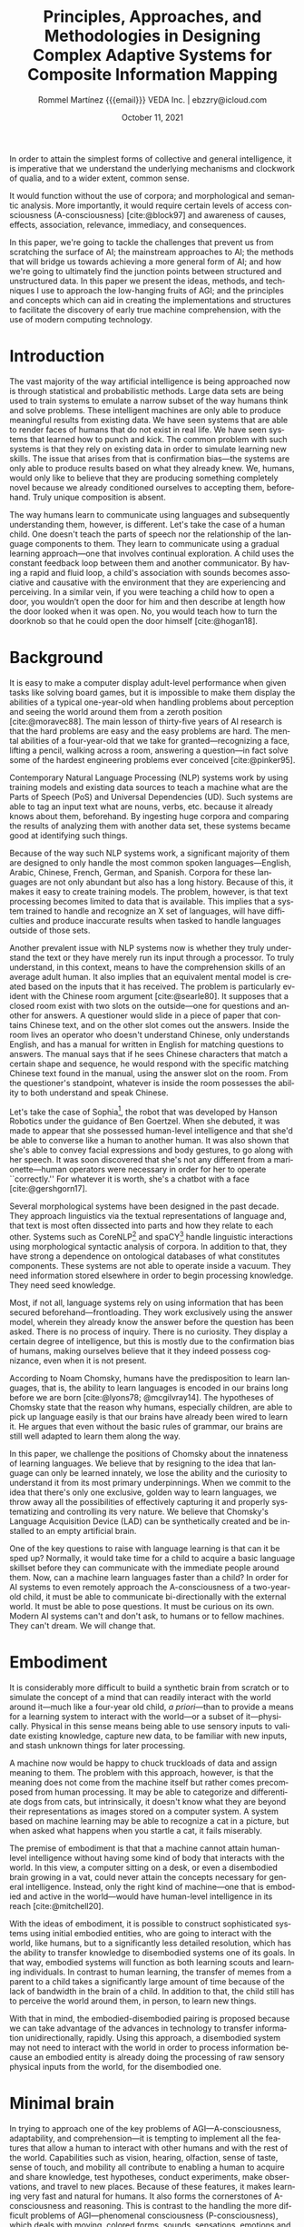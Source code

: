 #+title: Principles, Approaches, and Methodologies in Designing Complex Adaptive Systems for Composite Information Mapping
#+author: Rommel Martínez {{{email}}} @@latex:\\\medskip@@ VEDA Inc. \vert{} ebzzry@icloud.com
#+date: October 11, 2021

#+language: en
#+options: toc:nil email:nil

#+bibliography: references.bib
#+cite_export: biblatex

#+latex_compiler: xelatex
#+latex_class: article
#+latex_class_options: [a4paper,10pt,twocolumn]

#+latex_header: \usepackage[hang, small, labelfont=bf, up, textfont=it]{caption}
#+latex_header: \usepackage{lastpage}
#+latex_header: \usepackage{inconsolata}
#+latex_header: \usepackage[hidelinks]{hyperref}
#+latex_header: \usepackage{fontspec}
#+latex_header: \usepackage{enumitem}
#+latex_header: \setlist{noitemsep}
#+latex_header: \usepackage{sectsty}
#+latex_header: \allsectionsfont{\usefont{OT1}{phv}{b}{n}}

#+latex_header: \usepackage{geometry}
#+latex_header: \geometry{
#+latex_header:	  top=1cm,      % Top margin
#+latex_header:	  bottom=1.5cm, % Bottom margin
#+latex_header:	  left=2cm,     % Left margin
#+latex_header:	  right=2cm,    % Right margin
#+latex_header:	  includehead,  % Include space for a header
#+latex_header:	  includefoot   % Include space for a footer
#+latex_header: }
#+latex_header: \setlength{\columnsep}{7mm} % Column separation width

#+latex_header: \usepackage[T1]{fontenc}
#+latex_header: \usepackage{XCharter}

#+latex_header: \usepackage[backend=bibtex,style=numeric,natbib=true]{biblatex}
#+latex_header: \addbibresource{references.bib}
#+latex_header: \usepackage[autostyle=true]{csquotes}

#+BEGIN_ABSTRACT
In order to attain the simplest forms of collective and general intelligence, it
is imperative that we understand the underlying mechanisms and clockwork of
qualia, and to a wider extent, common sense.

It would function without the use of corpora; and morphological and semantic
analysis. More importantly, it would require certain levels of access
consciousness (A-consciousness) [cite:@block97] and awareness of causes,
effects, association, relevance, immediacy, and consequences.

In this paper, we're going to tackle the challenges that prevent us from
scratching the surface of AI; the mainstream approaches to AI; the methods that
will bridge us towards achieving a more general form of AI; and how we're going
to ultimately find the junction points between structured and unstructured data.
In this paper we present the ideas, methods, and techniques I use to approach
the low-hanging fruits of AGI; and the principles and concepts which can aid in
creating the implementations and structures to facilitate the discovery of early
true machine comprehension, with the use of modern computing technology.
#+END_ABSTRACT

* Introduction
# the current state of things
The vast majority of the way artificial intelligence is being approached now is
through statistical and probabilistic methods. Large data sets are being used to
train systems to emulate a narrow subset of the way humans think and solve
problems. These intelligent machines are only able to produce meaningful results
from existing data. We have seen systems that are able to render faces of humans
that do not exist in real life. We have seen systems that learned how to punch
and kick. The common problem with such systems is that they rely on existing
data in order to simulate learning new skills. The issue that arises from that
is confirmation bias---the systems are only able to produce results based on
what they already knew. We, humans, would only like to believe that they are
producing something completely novel because we already conditioned ourselves to
accepting them, beforehand. Truly unique composition is absent.

# how humans do it
The way humans learn to communicate using languages and subsequently
understanding them, however, is different. Let's take the case of a human child.
One doesn't teach the parts of speech nor the relationship of the language
components to them. They learn to communicate using a gradual learning
approach---one that involves continual exploration. A child uses the constant
feedback loop between them and another communicator. By having a rapid and fluid
loop, a child's association with sounds becomes associative and causative with
the environment that they are experiencing and perceiving. In a similar vein, if
you were teaching a child how to open a door, you wouldn’t open the door for him
and then describe at length how the door looked when it was open. No, you would
teach how to turn the doorknob so that he could open the door himself
[cite:@hogan18].

* Background

# moravec88, pinker95
It is easy to make a computer display adult-level performance when given tasks
like solving board games, but it is impossible to make them display the
abilities of a typical one-year-old when handling problems about perception and
seeing the world around them from a zeroth position [cite:@moravec88]. The main
lesson of thirty-five years of AI research is that the hard problems are easy
and the easy problems are hard. The mental abilities of a four-year-old that we
take for granted---recognizing a face, lifting a pencil, walking across a room,
answering a question---in fact solve some of the hardest engineering problems
ever conceived [cite:@pinker95].

# typical nlp systems
Contemporary Natural Language Processing (NLP) systems work by using training
models and existing data sources to teach a machine what are the Parts of Speech
(PoS) and Universal Dependencies (UD).  Such systems are able to tag an input
text what are nouns, verbs, etc. because it already knows about them,
beforehand. By ingesting huge corpora and comparing the results of analyzing
them with another data set, these systems became good at identifying such
things.

# English-only
Because of the way such NLP systems work, a significant majority of them are
designed to only handle the most common spoken languages---English, Arabic,
Chinese, French, German, and Spanish. Corpora for these languages are not only
abundant but also has a long history. Because of this, it makes it easy to
create training models. The problem, however, is that text processing becomes
limited to data that is available. This implies that a system trained to handle
and recognize an X set of languages, will have difficulties and produce
inaccurate results when tasked to handle languages outside of those sets.

# Chinese room argument
Another prevalent issue with NLP systems now is whether they truly understand
the text or they have merely run its input through a processor. To truly
understand, in this context, means to have the comprehension skills of an
average adult human. It also implies that an equivalent mental model is created
based on the inputs that it has received. The problem is particularly evident
with the Chinese room argument [cite:@searle80]. It supposes that a closed room
exist with two slots on the outside---one for questions and another for answers.
A questioner would slide in a piece of paper that contains Chinese text, and on
the other slot comes out the answers. Inside the room lives an operator who
doesn't understand Chinese, only understands English, and has a manual for
written in English for matching questions to answers. The manual says that if he
sees Chinese characters that match a certain shape and sequence, he would
respond with the specific matching Chinese text found in the manual, using the
answer slot on the room. From the questioner's standpoint, whatever is inside
the room possesses the ability to both understand and speak Chinese.

# Sophia, chatbot
Let's take the case of Sophia[fn::https://en.wikipedia.org/wiki/Sophia_(robot)],
the robot that was developed by Hanson Robotics under the guidance of Ben
Goertzel. When she debuted, it was made to appear that she possessed human-level
intelligence and that she'd be able to converse like a human to another human.
It was also shown that she's able to convey facial expressions and body
gestures, to go along with her speech. It was soon discovered that she's not any
different from a marionette---human operators were necessary in order for her to
operate ``correctly.'' For whatever it is worth, she's a chatbot with a face
[cite:@gershgorn17].

# morphology and ontologies
Several morphological systems have been designed in the past decade. They
approach linguistics via the textual representations of language and, that text
is most often dissected into parts and how they relate to each other. Systems
such as CoreNLP[fn::https://stanfordnlp.github.io/CoreNLP/] and
spaCY[fn::https://spacy.io/] handle linguistic interactions using morphological
syntactic analysis of corpora. In addition to that, they have strong a
dependence on ontological databases of what constitutes components. These
systems are not able to operate inside a vacuum. They need information stored
elsewhere in order to begin processing knowledge. They need seed knowledge.

# frontloading
Most, if not all, language systems rely on using information that has been
secured beforehand---frontloading. They work exclusively using the answer model,
wherein they already know the answer before the question has been asked. There
is no process of inquiry. There is no curiosity. They display a certain degree
of intelligence, but this is mostly due to the confirmation bias of humans,
making ourselves believe that it they indeed possess cognizance, even when it is
not present.

# Chomsky
According to Noam Chomsky, humans have the predisposition to learn languages,
that is, the ability to learn languages is encoded in our brains long before we
are born [cite:@lyons78; @mcgilvray14]. The hypotheses of Chomsky state that the
reason why humans, especially children, are able to pick up language easily is
that our brains have already been wired to learn it. He argues that even without
the basic rules of grammar, our brains are still well adapted to learn them
along the way.

# challenge
In this paper, we challenge the positions of Chomsky about the innateness of
learning languages. We believe that by resigning to the idea that language can
only be learned innately, we lose the ability and the curiosity to understand it
from its most primary underpinnings. When we commit to the idea that there's
only one exclusive, golden way to learn languages, we throw away all the
possibilities of effectively capturing it and properly systematizing and
controlling its very nature. We believe that Chomsky's Language Acquisition
Device (LAD) can be synthetically created and be installed to an empty
artificial brain.

# what is needed
One of the key questions to raise with language learning is that can it be sped
up? Normally, it would take time for a child to acquire a basic language
skillset before they can communicate with the immediate people around them. Now,
can a machine learn languages faster than a child? In order for AI systems to
even remotely approach the A-consciousness of a two-year-old child, it must be
able to communicate bi-directionally with the external world. It must be able to
pose questions. It must be curious on its own. Modern AI systems can't and don't
ask, to humans or to fellow machines.  They can't dream. We will change that.

* Embodiment

It is considerably more difficult to build a synthetic brain from scratch or to
simulate the concept of a mind that can readily interact with the world around
it---much like a four-year old child, /a priori/---than to provide a means for a
learning system to interact with the world---or a subset of it---physically.
Physical in this sense means being able to use sensory inputs to validate
existing knowledge, capture new data, to be familiar with new inputs, and stash
unknown things for later processing.

A machine now would be happy to chuck truckloads of data and assign meaning to
them. The problem with this approach, however, is that the meaning does not come
from the machine itself but rather comes precomposed from human processing. It
may be able to categorize and differentiate dogs from cats, but intrinsically,
it doesn't know what they are beyond their representations as images stored on a
computer system. A system based on machine learning may be able to recognize a
cat in a picture, but when asked what happens when you startle a cat, it fails
miserably.

The premise of embodiment is that that a machine cannot attain human-level
intelligence without having some kind of body that interacts with the world. In
this view, a computer sitting on a desk, or even a disembodied brain growing in
a vat, could never attain the concepts necessary for general intelligence.
Instead, only the right kind of machine---one that is embodied and active in the
world---would have human-level intelligence in its reach [cite:@mitchell20].

With the ideas of embodiment, it is possible to construct sophisticated systems
using initial embodied entities, who are going to interact with the world, like
humans, but to a significantly less detailed resolution, which has the ability
to transfer knowledge to disembodied systems one of its goals. In that way,
embodied systems will function as both learning scouts and learning individuals.
In contrast to human learning, the transfer of memes from a parent to a child
takes a significantly large amount of time because of the lack of bandwidth in
the brain of a child. In addition to that, the child still has to perceive the
world around them, in person, to learn new things.

With that in mind, the embodied-disembodied pairing is proposed because we can
take advantage of the advances in technology to transfer information
unidirectionally, rapidly. Using this approach, a disembodied system may not
need to interact with the world in order to process information because an
embodied entity is already doing the processing of raw sensory physical inputs
from the world, for the disembodied one.

* Minimal brain

In trying to approach one of the key problems of AGI---A-consciousness,
adaptability, and comprehension---it is tempting to implement all the features
that allow a human to interact with other humans and with the rest of the world.
Capabilities such as vision, hearing, olfaction, sense of taste, sense of touch,
and mobility all contribute to enabling a human to acquire and share knowledge,
test hypotheses, conduct experiments, make observations, and travel to new
places.  Because of these features, it makes learning very fast and natural for
humans. It also forms the cornerstones of A-consciousness and reasoning. This is
contrast to the handling the more difficult problems of AGI---phenomenal
consciousness (P-consciousness), which deals with moving, colored forms, sounds,
sensations, emotions and feelings with our bodies and responses at the center
[cite:@block97].

It is worth noting, however, that even if some senses are not available, a human
can still mature and have sound modes of reasoning. If a man is blind at birth
or becomes blind in the course of his life, it is still possible for him to
practice strong reasoning, human-to-human interaction, and curiosity. If a man
loses the sense of smell and hearing, he is still able to make use of the other
senses to interact with the world. There are capabilities, however, that one
must absolutely have in order to have a functional life, like sense of touch and
mobility.

A hypothetical minimal brain would contain only the minimum processing
requirements in order to process touch and execute mobility. With the sense of
touch, an embodied system would be able to sense physical objects and create
maps of them in its brain. With the sense of touch, an embodied system would be
able to correctly qualify the properties of physical objects around him. With
mobility, even if an embodied system with bipedal locomotion loses a leg, it
will still be able to process inputs in its environment if it balances on one
leg or move with the assistance of a tool.

Inside a virtual reality (VR) world, a disembodied system would be stopped from
running if it hits a wall, not because the wall has innate qualities that
prevent things from passing through it, but because of predetermined rules
inside that world. An embodied system with a minimal brain would be able to
explore the world and see that if it tries to walk past a wall, it is stopped.
This is similar in concept to a Roomba wherein it creates a map of its
environment by learning what it can pass through and what it can't.

Instead of waiting for the outstanding problems of sensory processing to be
solved, a minimal brain can already be designed, whose primary attributes are
having the minimal amount of sensory processors to be able to interact with the
world as embodied systems. The design of a minimal brain is that it should be
able to accept new ways of processing input---such as strong Computer Vision
(CV)---in the future.

* State of affairs

# introduction
One of the most important components of current AI systems is data and how
they're being dissected, processed, and analyzed. How data is analyzed between
intelligent systems is what makes the difference. Some take the approach of
pouring data into a pot, stirring it, and hoping that whatever comes out of it
would make sense to a human. Others concoct fancy rules into how it must be
interpreted, taking the opposite approach. The systems that we are building take
inspiration from both camps but add the flexibility of making the knowledge that
it has acquired to be malleable.

# machine learning
Currently, AI systems have training models that will try to cover all possible
present and future scenarios. It does so via the use of neural networks and
variations of it. Such networks are commonly observed with machine learning
(ML), wherein training models are used to build a network.  Usually, ML requires
a lot of data to create a reasonable system to perform well. This approach is
already being employed in fields from agriculture to speech recognition. ML
excels at developing statistical models. However, one of the most common
problems of ML is that it is unable to cope with situations that it has not been
trained with. There have been numerous incidents of self-driving cars that
crashed into pedestrians, trees, and overturned trucks. Black swans are ignored.

# try to make sense, fails if no match
Another form of an AI system that is still in use today is Good Old Fashioned
Artificial Intelligence (GOFAI). One approach of GOFAI is through the use of
symbols to represent things and concepts. Trees and nodes of connections are
formed to create the relationships between these symbols. In addition to
connections, properties of symbols can be encapsulated inside such symbols.
GOFAI excels when logic and reasoning can be readily applied to a problem
domain. However, GOFAI fails when the rules that are created are not sufficient
to describe a scenario. It fails when relationships between symbols cannot be
determined beforehand.

# other approaches
Finally, a less popular approach to AI that is still in use are robots using
human brain simulation.  They mimic, to a certain degree, how the nervous system
works. It works through the use of sensors to detect temperature, hardness,
obstacles, light, and odor. These systems performed well when navigating rooms
and performing factory assembly tasks. Soon after, it was realized that the
intelligence that these robots possessed were fairly limited and only performed
one-way tasks.

* Data processing

# introduction
Due to limitations of existing approaches to artificial intelligence, and the
way we would like to handle the things where there are no elegant solutions,
yet, we devised alternative methods to bridge the gaps between symbolic,
sub-symbolic, robotic, and statistical learning. In order to resolve the
difficulties present in these systems, it was imperative to determine whether
the core concepts of each can be carried over to a new system, and whether they
can be forged to work together [cite:@roitblat20].

# structured and unstructured
Data can be roughly divided into two camps: structured and unstructured. It is
still a subject of debate, to this day, what should be constituted as such. Most
researchers would agree, however, that structured data are the ones with a
uniform set of structures and can be parsed without too much ambiguities.
Examples of structured data would be key-value stores, spreadsheets, and tabular
data.  Unstructured data, on the other hand, are the ones without a clear form,
or more specifically, ones whose form cannot be easily represented in a
structured manner. Examples of unstructured data are narrative text, images, and
video.

The vast majority of unstructured data are still being handled through brute
force, via one or more forms of neural networks. Data is still processed with
human evaluators at the end, which unintentionally gives it a bias towards human
inclinations---it may make sense to humans but not necessarily to other forms of
life that may also exhibit intelligence. When neural networks are used to handle
natural languages, the language constructs are nothing but just a mixed soup of
ingredients to the system. NLU systems have no intrinsic knowledge of the
information that they are processing.

# data availability
With a plethora of raw data at our disposal, it becomes tempting to use these
vast amounts of data to attack the language problem. The problem with this is
that it's the wrong problem that is being attacked. What should we be focusing
on instead is the comprehension problem. No amount of raw data is ever going to
give a supposedly intelligent system intelligence without addressing the
problems of understanding, first.

* Alternative approaches

# Why is there a need for a new data structure?
When dealing with the problems of information representation, it's imperative to
determine what are the key data structures and algorithms to use. In software
domains like conventional relational and key-value databases, compression, image
processing, etc., it's relatively easy to pick a data structure that is already
in widespread use. In those industries, the high ceilings are relatively within
reach. In AI, however, it is detrimental to use data structures that are not
custom-fit to handle the problems within that domain.

# What is the goal of the new data structure and algorithm?
In trying to discover what should be the key qualities of a novel data structure
that will support the kinds of capabilities that we would like to have, we have
to answer the following questions:

How is information represented? How is it structured? What kinds of data can be
encapsulated? What kinds of operations are possible? What are its key features?
What distinguishes it from other approaches? How can it be used? Are there
systems that already implement it?

* Volumes

# What is the invention?
Volumes are novel data structures groups that make it possible to perform
computations, analysis, and discovery, in a way that was not easy to do before.
With volumes come the concepts of /frames/, /pools/, /units/, and /cells/.
Together they make up microcosms within /registries/ and /universes/.

#+CAPTION: Time traversal and registries layers
#+NAME: fig:1
#+ATTR_HTML: :width 100%
[[./images/1.png]]

Volumes are represented as semi-contiguous connections of frames, which could
either be pools or units. A frame is a container and pointer that contains
navigational information in a volume. A pool is a frame that contains a value,
while a unit is a frame that doesn't contain a value. A ``value'' in this sense
means any kind of data, a pointer to another frame, or a pointer to another
volume.  This is the /container/ property of volumes.

#+CAPTION: Basic volume structure
#+NAME: fig:volumes-01
#+ATTR_HTML: :width 80%
[[./images/volumes-01.png]]

Volumes can be disassembled and reassembled in different configurations
including, but not limited to: /frame burying/---the ability to temporarily make
a frame inaccessible in a volume:

#+CAPTION: Frame burying
#+NAME: fig:volumes-02
#+ATTR_HTML: :width 80%
[[./images/volumes-02.png]]

/Frame banishing/---the ability to send frames to the /void/. The void is a
place where volumes and frames may still exist, however, they're not considered
part of the universe while they're there. Special procedures are in place to
make sure that they do not clash with the existence of volumes in the universe.

#+CAPTION: Frame banishing
#+NAME: fig:volumes-03
#+ATTR_HTML: :width 80%
[[./images/volumes-03.png]]

/Horizontal volume binding/---the ability to connect and bind heterogeneous
types of volumes together. This gives the ability of volumes to share properties
allowing for operations like matching, searching, and lateral indexing.

#+CAPTION: Heteregenous information banks
#+NAME: fig:4
#+ATTR_HTML: :width 100%
[[./images/2.png]]

#+CAPTION: Horizontal volume binding
#+NAME: fig:volumes-05
#+ATTR_HTML: :width 80%
[[./images/volumes-04.png]]


/Vertical volume binding/---the ability to bind volumes together by linking the
heads and tails of different volumes. This gives the ability to extend existing
properties and give more context to existing information.

#+CAPTION: Vertical volume binding
#+NAME: fig:volumes-07
#+ATTR_HTML: :width 80%
[[./images/volumes-05.png]]

/Volume destructuring/---the ability to decomponentize volumes into
arbitrary-sized frame groups; and /volume wrapping/-- the ability to create a
globe of volumes, creating a monolithic volume group.

#+CAPTION: Volume destructuring
#+NAME: fig:volumes-08
#+ATTR_HTML: :width 80%
[[./images/volumes-06.png]]

Because of the flexibility of volumes in taking arbitrary forms, we are able to
make computations not possible with traditional structures. Due to the property
of a volume being both a container and binder, we are able to manipulate data
more dynamically and with finer grained control. Using the proper grouping of
volumes, we are able to create /volume blocks/---configurations of volumes that
contain specific traits and qualities. Using volume blocks, we can create a
network of interrelated volume groupings.

#+CAPTION: Interconnected volume blocks
#+NAME: fig:volumes-09
#+ATTR_HTML: :width 80%
[[./images/volumes-07.png]]

#+CAPTION: Symmetrical binding
#+NAME: fig:6
#+ATTR_HTML: :width 100%
[[./images/3.png]]

#+CAPTION: 3D/4D view of information banks
#+NAME: fig:10
#+ATTR_HTML: :width 100%
[[./images/4.png]]


* Formula

A formula serves as the atomic building blocks of input data within the system.
In technical nomenclature, it can be referenced as an expression or declaration.
Formulae are categorized into three primary classifications: /basic formula/,
/reflexive formula/ and /complex formula/. It is a high-level language with
textual representation adheres to an s-expressions.

The basic formula must be enclosed in parentheses and begins with a label (which
starts with a colon and followed by letters or numbers), followed by whitespace
and a primary value contained within brackets that can include alphanumeric
characters. After another whitespace, there can be an optional metadata which
starts with a colon, includes a metadata name containing numbers or letters,
and has a value that can be either alphanumeric characters or nested formulae.
As shown in the Backus-Naur form text below,

#+begin_src conf
basic-formula ::= '(' label newline
                      primary-value newline
                      metadata? ')'
#+end_src

The reflexive formula establishes a relationship between =Label A= and =Label B=
where each label refers to the other. Both labels can hold distinct values, and
to facilitate mutual referencing, metadata serves as the mechanism that links
them. As shown in the Backus-Naur form  text below,

#+begin_src conf
formula1 ::= '(' label1 newline
                 primary-value1 ')'
formula2 ::= '(' label2 newline
                 primary-value2 ')'
formula3 ::= '(' label1 metadata label2 ')'
#+end_src

The complex formula includes a /label/ and a /primary value/. Within the primary
value, it can contain an empty or non-empty formula. This empty formula can be
expanded using the symbols ~@~ or ~#~. The ~@~ symbol represents an exit string
for the label or includes metadata. The ~#~ symbol initiates the full expansion
of the empty formula, turning it into its complete composition. It must be placed
before the formula begins. As shown in the Backus-Naur form below,

#+begin_src conf
complex-formula ::= '(' label newline
  '[' primary-value expansion-key? decl ']'
      metadata ')'
#+end_src

The following formulae correspond to and demonstrate the structures from the Backus-Naur form text above respectively,

** Basic formula
#+BEGIN_SRC lisp
(:galileo [Galileo Galilei]
 :occupation [philosopher])
(:galileo)
=> [Galileo Galilei]
(:galileo :occupation)
=> [philosopher]
@(:galileo)
=> Galileo Galilei
@(:galileo :occupation)
=> philosopher
#+END_SRC

** Reflexive formula
#+BEGIN_SRC lisp
(:galileo [Galileo Galilei])
(:vincenzo [Vincenzo Galilei])
(:galileo :father (:vincenzo))
=> [Vincenzo Galilei]
(:vincenzo :son (:galileo))
=> [Galileo Galilei]
(:galileo [Great Galileo Galilei])
(:vincenzo [Amazing Vincenzo Galilei])
(:vincenzo :son (:galileo))
=> [Great Galileo Galilei]
(:galileo :father (:vincenzo))
=> [Amazing Vincenzo Galilei]
@(:galileo)
=> Great Galileo Galilei
@(:vincenzo)
=> Amazing Vincenzo Galilei
#+END_SRC

** Complex formula
#+begin_src lisp
(:occupation [philosopher])
(:galileo [Galileo Galilei (:occupation)]
 :age [1005]
 :period [reinassance])
(:galileo)
=> [Galileo Galilei [philosopher]]
(:galileo [Galileo Galilei #(:occupation)])
=> (:galileo [Galileo Galilei
    (:occupation [philosopher])])
(:galileo [Galileo Galilei @(:occupation)])
=> (:galileo [Galileo Galilei [philosopher]])
#(:galileo)
=> (:galileo [Galileo Galilei
    (:occupation [philosopher])]
    :age [1005]
    :period [reinassance])
@(:galileo)
=> Galileo Galilei philosopher
#+end_src

Label names are not case-sensitive. Thus, ~(:galileo [Galileo Galilei])~ are
equivalent to ~(:GALILEO [Galileo Galilei])~ and ~(:gAlIleo [Galileo Galilei])~.
Accumulation of information happens serially across time, all changes to a
formula are captured. This features enables arbitrary rollbacks.

* Implementation

# Introduction
To put the aforementioned ideas to practice, software that implement these data
structures and algorithms was written. They were written in Lisp
[fn::https://lisp-lang.org]. Lisp was chosen in order to adapt to the dynamic
nature of information propagation present with volumes and capsules, to support
reflective computations, and to allow seamless code updates. Due to the fact
that Lisp is a standardized programming language
[fn::http://www.lispworks.com/documentation/HyperSpec/Front/index.htm], the
source code is guaranteed to run far in the future with any standards-conforming
Lisp system.

The primary implementation, dubbed /Vide/, is now in its alpha stage, and is being
actively developed to implement the ideas discussed in this paper.

Volumes are implemented as a dedicated module of Vide, wherein, it is possible
to represent arbitrary information while making them easy to manage.  With it,
it becomes trivial to encapsulate entire worlds of information as volumes. In
this way, we can approach the basic units of information as
omnitraversable---one can traverse all the places in the universe in all the
possible directions. Any data group that is ingested effectively becomes a
searchable database in constant time. Each component of the source data is
indexed in that database. Another set of algorithms is used to make comparisons
between datasets, determining similarities, differences, occurrences,
ambiguities, frequency, and duplicates.

Capsules are implemented as dedicated module, too, inside vide, wherein, it is
possible to capture textual information while allowing them to be composable,
dynamic, and reactive. The system can be used to compose text containing
authoritative information whilst allowing temporary changes.  This means that it
system can be used as a combination of a free-form dictionary, encyclopedia, and
narrative text. When applied to documents, they essentially become a living,
breathing entity---the information contained there adapts to changes to adapt to
the changes of contents and references. The aforementioned module is used as the
backing store and serialization platform. This enables Vera to take advantage of
the volume system in Veda to perform sophisticated operations not possible with
traditional storage and serialization mechanisms.

To facilitate interaction with the outside world, a supervisor system
is being developed. It has several purposes. First, it acts as an interface
to a human operator. It receives instructions from a user then responds back
with the results of the operation. The command given to it can either be in
textual or voice forms. Second, it acts as the primary multi-agent system that
is dispatched to perform commands. When a command is received, a swarm of
agents is deployed to discover things and to solve problems. During this
process, the members of the swarm communicate with other relaying the results of
their computations. After this process, the results are collected and unified
and presented to a human user or to another swarm.

# CONCEPTS
# causality
# associativity
# relationships
# related concepts, questions, answers
# knowledge malleability (common)

# CONSCIOUSNESS
# create the minimum conscious unit
# what is consciousness
# how can it be represented in terms of computers
# can minimum consciousness be attained?

# THOUGHTS
# is the brain design fixed? a honeybee, for example, has a predetermined set of actions due to its brain.
# is causality possible with pure a posteriori systems?
# text alone is meaningless

# HOW OTHER ORGANISMS BEHAVE AND THINK
# we’re limiting the advances of AI by only observing how humans may think
# the way other intelligent organisms behave are not taken into consideration
# do insects have consciousness?
# democratic system

# CHOMSKY
# can the Language Acquisition Devise (LAD) be simulated?

# ERNEST BECKER
# mortality is the main driving force behind creativity

* Closing remarks

It is worth mentioning that the ultimate goal of these systems is not to settle
the hard problems of AGI but to try to solve the parts that can be computed
using contemporary computer systems. With the use of modern technology, we hope
to reach a degree of consciousness that is sufficient for generating a kind of
collective consciousness using multiple small agents. We like to think of these
things in terms of honeybees---individually and without the connection to the
hive, they behave rather simplistically. However, with a rabble, they are able
to form a collective consciousness---a hive mind.

* Acknowledgements

Thanks to Kamil Shakirov, Chris Petersen, and Carlo Poblete for reviewing the
draft of this whitepaper; special thanks to Xavier Bethune\textdagger{} and
Robert Pineda for funding this research; and thanks to Michael Adrian Villareal
for adding the formula section.

#+LATEX: \printbibliography[title={Bibliography}]
